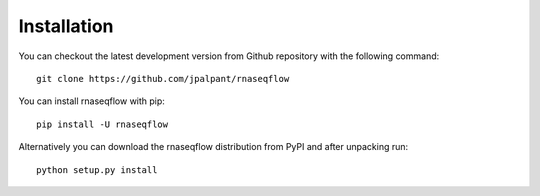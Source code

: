.. _ref_installation:

Installation
============

You can checkout the latest development version from Github repository with the
following command::

	git clone https://github.com/jpalpant/rnaseqflow
You can install rnaseqflow with pip::

	pip install -U rnaseqflow
Alternatively you can download the rnaseqflow distribution from PyPI and after
unpacking run::

	python setup.py install